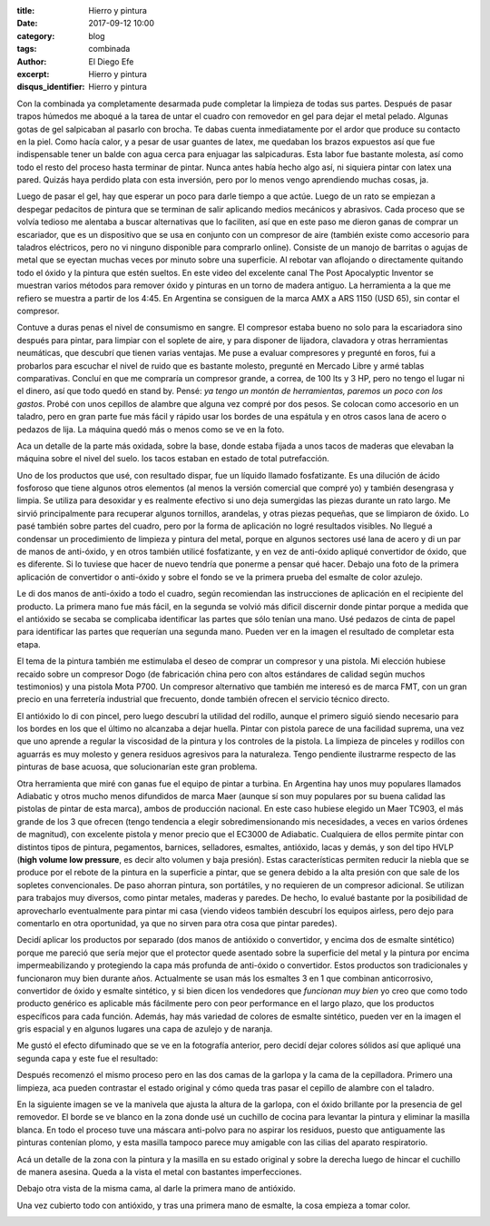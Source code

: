 
:title: Hierro y pintura
:date: 2017-09-12 10:00
:category: blog
:tags: combinada
:author: El Diego Efe
:excerpt: Hierro y pintura
:disqus_identifier: Hierro y pintura

Con la combinada ya completamente desarmada pude completar la limpieza de todas
sus partes. Después de pasar trapos húmedos me aboqué a la tarea de untar el
cuadro con removedor en gel para dejar el metal pelado. Algunas gotas de gel
salpicaban al pasarlo con brocha. Te dabas cuenta inmediatamente por el ardor
que produce su contacto en la piel. Como hacía calor, y a pesar de usar guantes
de latex, me quedaban los brazos expuestos así que fue indispensable tener un
balde con agua cerca para enjuagar las salpicaduras. Esta labor fue bastante
molesta, así como todo el resto del proceso hasta terminar de pintar. Nunca
antes había hecho algo así, ni siquiera pintar con latex una pared. Quizás haya
perdido plata con esta inversión, pero por lo menos vengo aprendiendo muchas
cosas, ja.

Luego de pasar el gel, hay que esperar un poco para darle tiempo a que actúe.
Luego de un rato se empiezan a despegar pedacitos de pintura que se terminan de
salir aplicando medios mecánicos y abrasivos. Cada proceso que se volvía tedioso
me alentaba a buscar alternativas que lo faciliten, así que en este paso me
dieron ganas de comprar un escariador, que es un dispositivo que se usa en
conjunto con un compresor de aire (también existe como accesorio para taladros
eléctricos, pero no vi ninguno disponible para comprarlo online). Consiste de un
manojo de barritas o agujas de metal que se eyectan muchas veces por minuto
sobre una superficie. Al rebotar van aflojando o directamente quitando todo el
óxido y la pintura que estén sueltos. En este video del excelente canal The Post
Apocalyptic Inventor se muestran varios métodos para remover óxido y pinturas en
un torno de madera antiguo. La herramienta a la que me refiero se muestra a
partir de los 4:45. En Argentina se consiguen de la marca AMX a ARS 1150 (USD
65), sin contar el compresor.

.. youtube:: wTG-vBlX32I
            :height: 315
            :width: 560

Contuve a duras penas el nivel de consumismo en sangre. El compresor estaba
bueno no solo para la escariadora sino después para pintar, para limpiar con el
soplete de aire, y para disponer de lijadora, clavadora y otras herramientas
neumáticas, que descubrí que tienen varias ventajas. Me puse a evaluar
compresores y pregunté en foros, fui a probarlos para escuchar el nivel de ruido
que es bastante molesto, pregunté en Mercado Libre y armé tablas comparativas.
Concluí en que me compraría un compresor grande, a correa, de 100 lts y 3 HP,
pero no tengo el lugar ni el dinero, así que todo quedó en stand by. Pensé: *ya
tengo un montón de herramientas, paremos un poco con los gastos*. Probé con unos
cepillos de alambre que alguna vez compré por dos pesos. Se colocan como
accesorio en un taladro, pero en gran parte fue más fácil y rápido usar los
bordes de una espátula y en otros casos lana de acero o pedazos de lija. La
máquina quedó más o menos como se ve en la foto.

.. image:: https://c1.staticflickr.com/5/4421/37005363636_c9e3d1905b_b.jpg
   :scale: 100%
   :width: 100%
   :align: center
   :alt: limpita
   :target: https://c1.staticflickr.com/5/4421/37005363636_a3e56d32bb_h.jpg

Aca un detalle de la parte más oxidada, sobre la base, donde estaba fijada a
unos tacos de maderas que elevaban la máquina sobre el nivel del suelo. los
tacos estaban en estado de total putrefacción.


.. image:: https://c1.staticflickr.com/5/4376/36381465703_820e5d9613_b.jpg
   :scale: 100%
   :width: 100%
   :align: center
   :alt: detalle de herrumbre
   :target: https://c1.staticflickr.com/5/4376/36381465703_d25ef44e7e_h.jpg

Uno de los productos que usé, con resultado dispar, fue un líquido llamado
fosfatizante. Es una dilución de ácido fosforoso que tiene algunos otros
elementos (al menos la versión comercial que compré yo) y también desengrasa y
limpia. Se utiliza para desoxidar y es realmente efectivo si uno deja sumergidas
las piezas durante un rato largo. Me sirvió principalmente para recuperar
algunos tornillos, arandelas, y otras piezas pequeñas, que se limpiaron de
óxido. Lo pasé también sobre partes del cuadro, pero por la forma de
aplicación no logré resultados visibles. No llegué a condensar un procedimiento
de limpieza y pintura del metal, porque en algunos sectores usé lana de acero y
di un par de manos de anti-óxido, y en otros también utilicé fosfatizante, y en
vez de anti-óxido apliqué convertidor de óxido, que es diferente. Si lo tuviese
que hacer de nuevo tendría que ponerme a pensar qué hacer. Debajo una foto de la
primera aplicación de convertidor o anti-óxido y sobre el fondo se ve la primera
prueba del esmalte de color azulejo.


.. image:: https://c1.staticflickr.com/5/4392/37005491356_73097ea853_b.jpg
   :scale: 100%
   :width: 100%
   :align: center
   :alt: primera mano de antióxido
   :target: https://c1.staticflickr.com/5/4392/37005491356_ae3abc89f3_h.jpg

Le di dos manos de anti-óxido a todo el cuadro, según recomiendan las instrucciones
de aplicación en el recipiente del producto. La primera mano fue más fácil, en
la segunda se volvió más dificil discernir donde pintar porque a medida que el
antióxido se secaba se complicaba identificar las partes que sólo tenían una
mano. Usé pedazos de cinta de papel para identificar las partes que requerían
una segunda mano. Pueden ver en la imagen el resultado de completar esta etapa.


.. image:: https://c1.staticflickr.com/5/4401/37054666311_aeefe44c57_b.jpg
   :scale: 100%
   :width: 100%
   :align: center
   :alt: cuadro con antióxido
   :target: https://c1.staticflickr.com/5/4401/37054666311_80c88a08f3_h.jpg

El tema de la pintura también me estimulaba el deseo de comprar un compresor y
una pistola. Mi elección hubiese recaido sobre un compresor Dogo (de fabricación
china pero con altos estándares de calidad según muchos testimonios) y una
pistola Mota P700. Un compresor alternativo que también me interesó es de marca
FMT, con un gran precio en una ferretería industrial que frecuento, donde
también ofrecen el servicio técnico directo.

El antióxido lo di con pincel, pero luego descubrí la utilidad del rodillo,
aunque el primero siguió siendo necesario para los bordes en los que el último
no alcanzaba a dejar huella. Pintar con pistola parece de una facilidad suprema,
una vez que uno aprende a regular la viscosidad de la pintura y los controles de
la pistola. La limpieza de pinceles y rodillos con aguarrás es muy molesto y
genera residuos agresivos para la naturaleza. Tengo pendiente ilustrarme
respecto de las pinturas de base acuosa, que solucionarían este gran problema.

Otra herramienta que miré con ganas fue el equipo de pintar a turbina. En
Argentina hay unos muy populares llamados Adiabatic y otros mucho menos
difundidos de marca Maer (aunque sí son muy populares por su buena calidad las
pistolas de pintar de esta marca), ambos de producción nacional. En este caso
hubiese elegido un Maer TC903, el más grande de los 3 que ofrecen (tengo
tendencia a elegir sobredimensionando mis necesidades, a veces en varios órdenes
de magnitud), con excelente pistola y menor precio que el EC3000 de Adiabatic.
Cualquiera de ellos permite pintar con distintos tipos de pintura, pegamentos,
barnices, selladores, esmaltes, antióxido, lacas y demás, y son del tipo HVLP
(**high volume low pressure**, es decir alto volumen y baja presión). Estas
características permiten reducir la niebla que se produce por el rebote de la
pintura en la superficie a pintar, que se genera debido a la alta presión con
que sale de los sopletes convencionales. De paso ahorran pintura, son
portátiles, y no requieren de un compresor adicional. Se utilizan para trabajos
muy diversos, como pintar metales, maderas y paredes. De hecho, lo evalué
bastante por la posibilidad de aprovecharlo eventualmente para pintar mi casa
(viendo videos también descubrí los equipos airless, pero dejo para comentarlo
en otra oportunidad, ya que no sirven para otra cosa que pintar paredes).

Decidí aplicar los productos por separado (dos manos de antióxido o convertidor,
y encima dos de esmalte sintético) porque me pareció que sería mejor que el
protector quede asentado sobre la superficie del metal y la pintura por encima
impermeabilizando y protegiendo la capa más profunda de anti-óxido o
convertidor. Estos productos son tradicionales y funcionaron muy bien durante
años. Actualmente se usan más los esmaltes 3 en 1 que combinan anticorrosivo,
convertidor de óxido y esmalte sintético, y si bien dicen los vendedores que
*funcionan muy bien* yo creo que como todo producto genérico es aplicable más
fácilmente pero con peor performance en el largo plazo, que los productos
específicos para cada función. Además, hay más variedad de colores de esmalte
sintético, pueden ver en la imagen el gris espacial y en algunos lugares una
capa de azulejo y de naranja.


.. image:: https://c1.staticflickr.com/5/4441/36359813304_c6531287d2_b.jpg
   :scale: 100%
   :width: 100%
   :align: center
   :alt: primera mano de color
   :target: https://c1.staticflickr.com/5/4441/36359813304_9b9a1eaa73_h.jpg


Me gustó el efecto difuminado que se ve en la fotografía anterior, pero decidí dejar colores
sólidos así que apliqué una segunda capa y este fue el resultado:


.. image:: https://c1.staticflickr.com/5/4361/37007413096_cba69e1000_b.jpg
   :scale: 100%
   :width: 100%
   :align: center
   :alt: resultado de la pintura
   :target: https://c1.staticflickr.com/5/4361/37007413096_c278e657f5_h.jpg

Después recomenzó el mismo proceso pero en las dos camas de la garlopa y la cama
de la cepilladora. Primero una limpieza, aca pueden contrastar el estado
original y cómo queda tras pasar el cepillo de alambre con el taladro.


.. image:: https://c1.staticflickr.com/5/4373/37025666472_bc3f0b129a_b.jpg
   :scale: 100%
   :width: 100%
   :align: center
   :alt: cama cepillada
   :target: https://c1.staticflickr.com/5/4373/37025666472_b3a3fbaa76_h.jpg

En la siguiente imagen se ve la manivela que ajusta la altura de la garlopa, con
el óxido brillante por la presencia de gel removedor. El borde se ve blanco en
la zona donde usé un cuchillo de cocina para levantar la pintura y eliminar la
masilla blanca. En todo el proceso tuve una máscara anti-polvo para no aspirar
los residuos, puesto que antiguamente las pinturas contenían plomo, y esta
masilla tampoco parece muy amigable con las cilias del aparato respiratorio.

.. image:: https://c1.staticflickr.com/5/4383/36360564294_b9060b2598_b.jpg
   :scale: 100%
   :width: 100%
   :align: center
   :alt: brillo y blancura
   :target: https://c1.staticflickr.com/5/4383/36360564294_78e43ae922_h.jpg

Acá un detalle de la zona con la pintura y la masilla en su estado original y
sobre la derecha luego de hincar el cuchillo de manera asesina. Queda a la vista
el metal con bastantes imperfecciones.

.. image:: https://c1.staticflickr.com/5/4403/36360561364_048d15d74f_b.jpg
   :scale: 100%
   :width: 100%
   :align: center
   :alt: contraste masilla - antimasilla
   :target: https://c1.staticflickr.com/5/4403/36360561364_5edd79cdc4_h.jpg

Debajo otra vista de la misma cama, al darle la primera mano de antióxido.

.. image:: https://c1.staticflickr.com/5/4351/36360558834_c9858ee02a_b.jpg
   :scale: 100%
   :width: 100%
   :align: center
   :alt: cama con antióxido
   :target: https://c1.staticflickr.com/5/4351/36360558834_4136f3bf3e_h.jpg

Una vez cubierto todo con antióxido, y tras una primera mano de esmalte, la cosa
empieza a tomar color.

.. image:: https://c1.staticflickr.com/5/4336/37025698632_d167b76f1a_b.jpg
   :scale: 100%
   :width: 100%
   :align: center
   :alt: camas pintadas
   :target: https://c1.staticflickr.com/5/4336/37025698632_3856f5fb32_h.jpg


